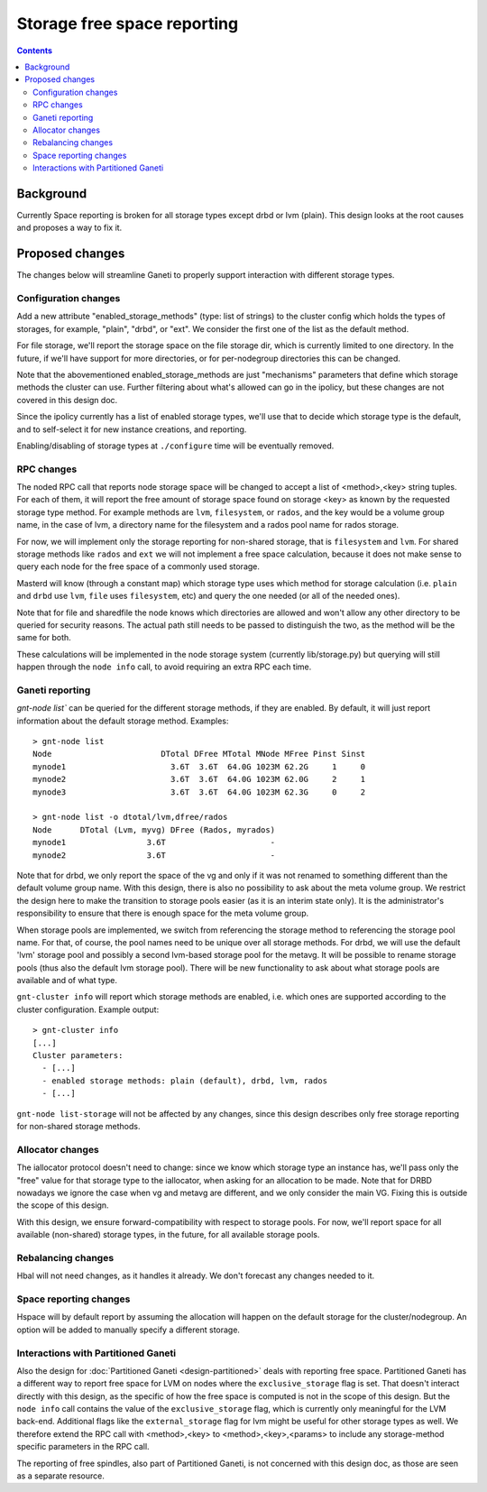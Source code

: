 ============================
Storage free space reporting
============================

.. contents:: :depth: 4

Background
==========

Currently Space reporting is broken for all storage types except drbd or
lvm (plain). This design looks at the root causes and proposes a way to
fix it.

Proposed changes
================

The changes below will streamline Ganeti to properly support
interaction with different storage types.

Configuration changes
---------------------

Add a new attribute "enabled_storage_methods" (type: list of strings) to the
cluster config which holds the types of storages, for example, "plain", "drbd",
or "ext". We consider the first one of the list as the default method.

For file storage, we'll report the storage space on the file storage dir,
which is currently limited to one directory. In the future, if we'll have
support for more directories, or for per-nodegroup directories this can be
changed.

Note that the abovementioned enabled_storage_methods are just "mechanisms"
parameters that define which storage methods the cluster can use. Further
filtering about what's allowed can go in the ipolicy, but these changes are
not covered in this design doc.

Since the ipolicy currently has a list of enabled storage types, we'll
use that to decide which storage type is the default, and to self-select
it for new instance creations, and reporting.

Enabling/disabling of storage types at ``./configure`` time will be
eventually removed.

RPC changes
-----------

The noded RPC call that reports node storage space will be changed to
accept a list of <method>,<key> string tuples. For each of them, it will
report the free amount of storage space found on storage <key> as known
by the requested storage type method. For example methods are ``lvm``,
``filesystem``, or ``rados``, and the key would be a volume group name, in
the case of lvm, a directory name for the filesystem and a rados pool name
for rados storage.

For now, we will implement only the storage reporting for non-shared storage,
that is ``filesystem`` and ``lvm``. For shared storage methods like ``rados``
and ``ext`` we will not implement a free space calculation, because it does
not make sense to query each node for the free space of a commonly used
storage.

Masterd will know (through a constant map) which storage type uses which
method for storage calculation (i.e. ``plain`` and ``drbd`` use ``lvm``,
``file`` uses ``filesystem``, etc) and query the one needed (or all of the
needed ones).

Note that for file and sharedfile the node knows which directories are
allowed and won't allow any other directory to be queried for security
reasons. The actual path still needs to be passed to distinguish the
two, as the method will be the same for both.

These calculations will be implemented in the node storage system
(currently lib/storage.py) but querying will still happen through the
``node info`` call, to avoid requiring an extra RPC each time.

Ganeti reporting
----------------

`gnt-node list`` can be queried for the different storage methods, if they
are enabled. By default, it will just report information about the default
storage method. Examples::

  > gnt-node list
  Node                       DTotal DFree MTotal MNode MFree Pinst Sinst
  mynode1                      3.6T  3.6T  64.0G 1023M 62.2G     1     0
  mynode2                      3.6T  3.6T  64.0G 1023M 62.0G     2     1
  mynode3                      3.6T  3.6T  64.0G 1023M 62.3G     0     2

  > gnt-node list -o dtotal/lvm,dfree/rados
  Node      DTotal (Lvm, myvg) DFree (Rados, myrados)
  mynode1                 3.6T                      -
  mynode2                 3.6T                      -

Note that for drbd, we only report the space of the vg and only if it was not
renamed to something different than the default volume group name. With this
design, there is also no possibility to ask about the meta volume group. We
restrict the design here to make the transition to storage pools easier (as it
is an interim state only). It is the administrator's responsibility to ensure
that there is enough space for the meta volume group.

When storage pools are implemented, we switch from referencing the storage
method to referencing the storage pool name. For that, of course, the pool
names need to be unique over all storage methods. For drbd, we will use the
default 'lvm' storage pool and possibly a second lvm-based storage pool for
the metavg. It will be possible to rename storage pools (thus also the default
lvm storage pool). There will be new functionality to ask about what storage
pools are available and of what type.

``gnt-cluster info`` will report which storage methods are enabled, i.e.
which ones are supported according to the cluster configuration. Example
output::

  > gnt-cluster info
  [...]
  Cluster parameters:
    - [...]
    - enabled storage methods: plain (default), drbd, lvm, rados
    - [...]

``gnt-node list-storage`` will not be affected by any changes, since this design
describes only free storage reporting for non-shared storage methods.

Allocator changes
-----------------

The iallocator protocol doesn't need to change: since we know which
storage type an instance has, we'll pass only the "free" value for that
storage type to the iallocator, when asking for an allocation to be
made. Note that for DRBD nowadays we ignore the case when vg and metavg
are different, and we only consider the main VG. Fixing this is outside
the scope of this design.

With this design, we ensure forward-compatibility with respect to storage
pools. For now, we'll report space for all available (non-shared) storage
types, in the future, for all available storage pools.

Rebalancing changes
-------------------

Hbal will not need changes, as it handles it already. We don't forecast
any changes needed to it.

Space reporting changes
-----------------------

Hspace will by default report by assuming the allocation will happen on
the default storage for the cluster/nodegroup. An option will be added
to manually specify a different storage.

Interactions with Partitioned Ganeti
------------------------------------

Also the design for :doc:`Partitioned Ganeti <design-partitioned>` deals
with reporting free space. Partitioned Ganeti has a different way to
report free space for LVM on nodes where the ``exclusive_storage`` flag
is set. That doesn't interact directly with this design, as the specific
of how the free space is computed is not in the scope of this design.
But the ``node info`` call contains the value of the
``exclusive_storage`` flag, which is currently only meaningful for the
LVM back-end. Additional flags like the ``external_storage`` flag
for lvm might be useful for other storage types as well. We therefore
extend the RPC call with <method>,<key> to <method>,<key>,<params> to
include any storage-method specific parameters in the RPC call.

The reporting of free spindles, also part of Partitioned Ganeti, is not
concerned with this design doc, as those are seen as a separate resource.

.. vim: set textwidth=72 :
.. Local Variables:
.. mode: rst
.. fill-column: 72
.. End:
